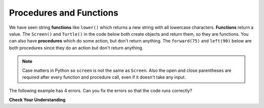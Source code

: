 ..  Copyright (C)  Mark Guzdial, Barbara Ericson, Briana Morrison
    Permission is granted to copy, distribute and/or modify this document
    under the terms of the GNU Free Documentation License, Version 1.3 or
    any later version published by the Free Software Foundation; with
    Invariant Sections being Forward, Prefaces, and Contributor List,
    no Front-Cover Texts, and no Back-Cover Texts.  A copy of the license
    is included in the section entitled "GNU Free Documentation License".

.. |bigteachernote| image:: Figures/apple.jpg
    :width: 50px
    :align: top
    :alt: teacher note

.. 	qnum::
	:start: 1
	:prefix: csp-5-2-
	
.. highlight:: java
   :linenothreshold: 4

Procedures and Functions
================================

We have seen string **functions** like ``lower()`` which returns a new string with all lowercase characters.  **Functions** return a value.  The ``Screen()`` and ``Turtle()`` in the code below both create objects and return them, so they are functions.   You can also have **procedures** which do some action, but don't return anything.  The ``forward(75)`` and ``left(90)`` below are both procedures since they do an action but don't return anything.    
   
.. fillintheblank:: 5_2_1_LetterC
   :correct: ^c$|^C$
   :feedback1: ('.*','Try to follow the directions as if you are the turtle')
   :blankid: cBlank

   What letter (like A and D) will the program below draw in block style when you click on the *Run* button? :textfield:`cBlank::medium`

.. activecode:: Turtle_C
    :nocodelens:
	
    from turtle import *    # use the turtle library
    space = Screen()        # create a turtle space
    alex = Turtle()         # create a turtle named alex
    alex.left(180)          # turn by 90 degrees
    alex.forward(75)        # move forward by 75 units 
    alex.left(90)           # turn left 90 degrees
    alex.forward(100)       # more forward by 90 units
    alex.left(90)           # turn left 90 degrees
    alex.forward(75)        # move forward by 75 units 

.. note::
   Case matters in Python so ``screen`` is not the same as ``Screen``. Also the open and close parentheses are required after every function and procedure call, even if it doesn't take any input.  
   
The following example has 4 errors.  Can you fix the errors so that the code runs correctly?
    
.. activecode:: Turtle_1_Error
	
    from turtle import *    # use the turtle library
    space = screen()        # create a turtle space
    alisha = Turtle         # create a turtle named alisha
    alisha.forward          # move forward by 150 units
    alisha.left(90)         # turn by 90 degrees
    alisha.Forward(75)      # move forward by 75 units 
    
**Check Your Understanding**

.. mchoicemf:: 5_2_2_FuncOrProc
   :answer_a: function
   :answer_b: procedure
   :correct: b
   :feedback_a: Does it return a value?
   :feedback_b: The right procedure will cause the turtle to turn right by the specified number of degrees and doesn't return any value so it is a procedure.

   Is right(90) a function or procedure?
    
